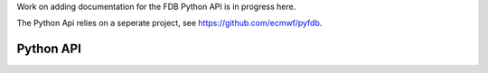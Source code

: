 .. index:: Reference; Python API
   :name: Python-reference

Work on adding documentation for the FDB Python API is in progress here.

The Python Api relies on a seperate project, see https://github.com/ecmwf/pyfdb.

Python API
==========
